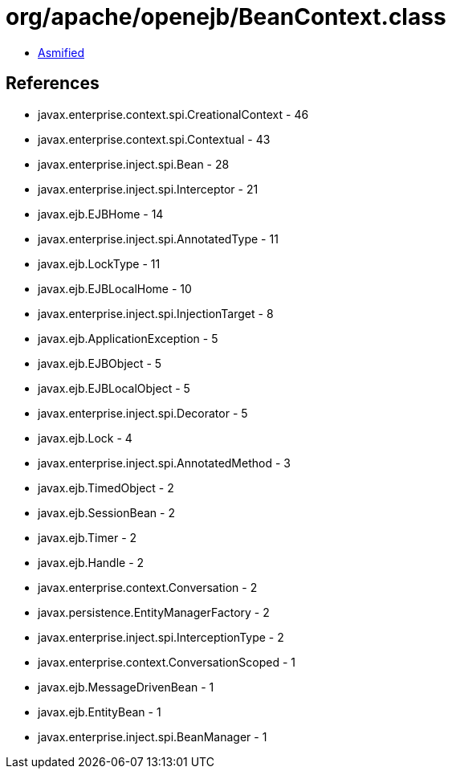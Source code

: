 = org/apache/openejb/BeanContext.class

 - link:BeanContext-asmified.java[Asmified]

== References

 - javax.enterprise.context.spi.CreationalContext - 46
 - javax.enterprise.context.spi.Contextual - 43
 - javax.enterprise.inject.spi.Bean - 28
 - javax.enterprise.inject.spi.Interceptor - 21
 - javax.ejb.EJBHome - 14
 - javax.enterprise.inject.spi.AnnotatedType - 11
 - javax.ejb.LockType - 11
 - javax.ejb.EJBLocalHome - 10
 - javax.enterprise.inject.spi.InjectionTarget - 8
 - javax.ejb.ApplicationException - 5
 - javax.ejb.EJBObject - 5
 - javax.ejb.EJBLocalObject - 5
 - javax.enterprise.inject.spi.Decorator - 5
 - javax.ejb.Lock - 4
 - javax.enterprise.inject.spi.AnnotatedMethod - 3
 - javax.ejb.TimedObject - 2
 - javax.ejb.SessionBean - 2
 - javax.ejb.Timer - 2
 - javax.ejb.Handle - 2
 - javax.enterprise.context.Conversation - 2
 - javax.persistence.EntityManagerFactory - 2
 - javax.enterprise.inject.spi.InterceptionType - 2
 - javax.enterprise.context.ConversationScoped - 1
 - javax.ejb.MessageDrivenBean - 1
 - javax.ejb.EntityBean - 1
 - javax.enterprise.inject.spi.BeanManager - 1
